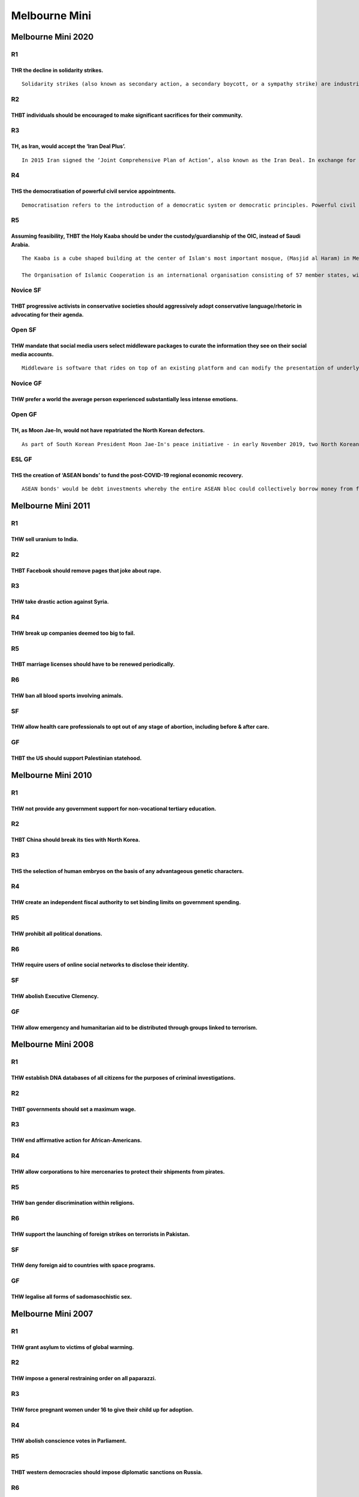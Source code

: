 Melbourne Mini
==============

Melbourne Mini 2020
-------------------

R1
~~

THR the decline in solidarity strikes.
^^^^^^^^^^^^^^^^^^^^^^^^^^^^^^^^^^^^^^

::

   Solidarity strikes (also known as secondary action, a secondary boycott, or a sympathy strike) are industrial actions undertaken by trade unions in support of strikes initiated by workers in a separate corporation.

R2
~~

THBT individuals should be encouraged to make significant sacrifices for their community.
^^^^^^^^^^^^^^^^^^^^^^^^^^^^^^^^^^^^^^^^^^^^^^^^^^^^^^^^^^^^^^^^^^^^^^^^^^^^^^^^^^^^^^^^^

R3
~~

TH, as Iran, would accept the ‘Iran Deal Plus’.
^^^^^^^^^^^^^^^^^^^^^^^^^^^^^^^^^^^^^^^^^^^^^^^

::

   In 2015 Iran signed the ‘Joint Comprehensive Plan of Action’, also known as the Iran Deal. In exchange for committing to denuclearisation and allowing UN inspection of their nuclear sites, the international community would unfreeze Iranian assets and remove economic sanctions. In 2018 President Donald Trump removed the United States from the deal. In 2020 Iran formally announced it would no longer comply with the deal. Joe Biden has indicated his willingness to resume the Iran Deal. Other parties to the deal like Germany have suggested they would require an ‘Iran Deal Plus’ to re-enter. An Iran Deal Plus would involve Iran making additional concessions, perhaps including the dismantling of its ballistic missile program or ceasing funding extremist groups throughout the Middle East.

R4
~~

THS the democratisation of powerful civil service appointments.
^^^^^^^^^^^^^^^^^^^^^^^^^^^^^^^^^^^^^^^^^^^^^^^^^^^^^^^^^^^^^^^

::

   Democratisation refers to the introduction of a democratic system or democratic principles. Powerful civil service appointments include the heads of bureaucratic departments and agencies.

R5
~~

Assuming feasibility, THBT the Holy Kaaba should be under the custody/guardianship of the OIC, instead of Saudi Arabia.
^^^^^^^^^^^^^^^^^^^^^^^^^^^^^^^^^^^^^^^^^^^^^^^^^^^^^^^^^^^^^^^^^^^^^^^^^^^^^^^^^^^^^^^^^^^^^^^^^^^^^^^^^^^^^^^^^^^^^^^

::

   The Kaaba is a cube shaped building at the center of Islam's most important mosque, (Masjid al Haram) in Mecca, Saudi Arabia. It is the most sacred site in Islam and is considered by Muslims to be the House of God. Muslims orient themselves toward this building during the five daily prayers, bury their dead facing its meridian, and visit it on pilgrimage. The Saudi government's oversight of the building complex marks one of its primary claims to authority and legitimacy in the Muslim world. The Saudi King bears the title of official custodian.

   The Organisation of Islamic Cooperation is an international organisation consisting of 57 member states, with a collective population of over 1.8 billion. The organisation states that it is "the collective voice of the Muslim world" and works to "safeguard and protect the interests of the Muslim world in the spirit of promoting international peace and harmony".

Novice SF
~~~~~~~~~

THBT progressive activists in conservative societies should aggressively adopt conservative language/rhetoric in advocating for their agenda.
^^^^^^^^^^^^^^^^^^^^^^^^^^^^^^^^^^^^^^^^^^^^^^^^^^^^^^^^^^^^^^^^^^^^^^^^^^^^^^^^^^^^^^^^^^^^^^^^^^^^^^^^^^^^^^^^^^^^^^^^^^^^^^^^^^^^^^^^^^^^^

Open SF
~~~~~~~

THW mandate that social media users select middleware packages to curate the information they see on their social media accounts.
^^^^^^^^^^^^^^^^^^^^^^^^^^^^^^^^^^^^^^^^^^^^^^^^^^^^^^^^^^^^^^^^^^^^^^^^^^^^^^^^^^^^^^^^^^^^^^^^^^^^^^^^^^^^^^^^^^^^^^^^^^^^^^^^^

::

   Middleware is software that rides on top of an existing platform and can modify the presentation of underlying data. Middleware allows users to choose how information is curated and filtered for them. For social media platforms, users could hypothetically select middleware services that would block, prioritise and reconfigure different types of data, and social media platforms would use those determinations to curate what those users saw.

Novice GF
~~~~~~~~~

THW prefer a world the average person experienced substantially less intense emotions.
^^^^^^^^^^^^^^^^^^^^^^^^^^^^^^^^^^^^^^^^^^^^^^^^^^^^^^^^^^^^^^^^^^^^^^^^^^^^^^^^^^^^^^

Open GF
~~~~~~~

TH, as Moon Jae-In, would not have repatriated the North Korean defectors.
^^^^^^^^^^^^^^^^^^^^^^^^^^^^^^^^^^^^^^^^^^^^^^^^^^^^^^^^^^^^^^^^^^^^^^^^^^

::

   As part of South Korean President Moon Jae-In's peace initiative - in early November 2019, two North Korean fishermen were repatriated to the North where they likely faced execution. This was the first time since the end of the Korean War that the country had expelled North Korean refugees — or “defectors” , who were already on South Korean soil and expressed a desire to stay.

ESL GF
~~~~~~

THS the creation of ‘ASEAN bonds’ to fund the post-COVID-19 regional economic recovery.
^^^^^^^^^^^^^^^^^^^^^^^^^^^^^^^^^^^^^^^^^^^^^^^^^^^^^^^^^^^^^^^^^^^^^^^^^^^^^^^^^^^^^^^

::

   ASEAN bonds' would be debt investments whereby the entire ASEAN bloc could collectively borrow money from foreign investors.

Melbourne Mini 2011
-------------------

.. _r1-1:

R1
~~

THW sell uranium to India.
^^^^^^^^^^^^^^^^^^^^^^^^^^

.. _r2-1:

R2
~~

THBT Facebook should remove pages that joke about rape.
^^^^^^^^^^^^^^^^^^^^^^^^^^^^^^^^^^^^^^^^^^^^^^^^^^^^^^^

.. _r3-1:

R3
~~

THW take drastic action against Syria.
^^^^^^^^^^^^^^^^^^^^^^^^^^^^^^^^^^^^^^

.. _r4-1:

R4
~~

THW break up companies deemed too big to fail.
^^^^^^^^^^^^^^^^^^^^^^^^^^^^^^^^^^^^^^^^^^^^^^

.. _r5-1:

R5
~~

THBT marriage licenses should have to be renewed periodically.
^^^^^^^^^^^^^^^^^^^^^^^^^^^^^^^^^^^^^^^^^^^^^^^^^^^^^^^^^^^^^^

R6
~~

THW ban all blood sports involving animals.
^^^^^^^^^^^^^^^^^^^^^^^^^^^^^^^^^^^^^^^^^^^

SF
~~

THW allow health care professionals to opt out of any stage of abortion, including before & after care.
^^^^^^^^^^^^^^^^^^^^^^^^^^^^^^^^^^^^^^^^^^^^^^^^^^^^^^^^^^^^^^^^^^^^^^^^^^^^^^^^^^^^^^^^^^^^^^^^^^^^^^^

GF
~~

THBT the US should support Palestinian statehood.
^^^^^^^^^^^^^^^^^^^^^^^^^^^^^^^^^^^^^^^^^^^^^^^^^

Melbourne Mini 2010
-------------------

.. _r1-2:

R1
~~

THW not provide any government support for non-vocational tertiary education.
^^^^^^^^^^^^^^^^^^^^^^^^^^^^^^^^^^^^^^^^^^^^^^^^^^^^^^^^^^^^^^^^^^^^^^^^^^^^^

.. _r2-2:

R2
~~

THBT China should break its ties with North Korea.
^^^^^^^^^^^^^^^^^^^^^^^^^^^^^^^^^^^^^^^^^^^^^^^^^^

.. _r3-2:

R3
~~

THS the selection of human embryos on the basis of any advantageous genetic characters.
^^^^^^^^^^^^^^^^^^^^^^^^^^^^^^^^^^^^^^^^^^^^^^^^^^^^^^^^^^^^^^^^^^^^^^^^^^^^^^^^^^^^^^^

.. _r4-2:

R4
~~

THW create an independent fiscal authority to set binding limits on government spending.
^^^^^^^^^^^^^^^^^^^^^^^^^^^^^^^^^^^^^^^^^^^^^^^^^^^^^^^^^^^^^^^^^^^^^^^^^^^^^^^^^^^^^^^^

.. _r5-2:

R5
~~

THW prohibit all political donations.
^^^^^^^^^^^^^^^^^^^^^^^^^^^^^^^^^^^^^

.. _r6-1:

R6
~~

THW require users of online social networks to disclose their identity.
^^^^^^^^^^^^^^^^^^^^^^^^^^^^^^^^^^^^^^^^^^^^^^^^^^^^^^^^^^^^^^^^^^^^^^^

.. _sf-1:

SF
~~

THW abolish Executive Clemency.
^^^^^^^^^^^^^^^^^^^^^^^^^^^^^^^

.. _gf-1:

GF
~~

THW allow emergency and humanitarian aid to be distributed through groups linked to terrorism.
^^^^^^^^^^^^^^^^^^^^^^^^^^^^^^^^^^^^^^^^^^^^^^^^^^^^^^^^^^^^^^^^^^^^^^^^^^^^^^^^^^^^^^^^^^^^^^

Melbourne Mini 2008
-------------------

.. _r1-3:

R1
~~

THW establish DNA databases of all citizens for the purposes of criminal investigations.
^^^^^^^^^^^^^^^^^^^^^^^^^^^^^^^^^^^^^^^^^^^^^^^^^^^^^^^^^^^^^^^^^^^^^^^^^^^^^^^^^^^^^^^^

.. _r2-3:

R2
~~

THBT governments should set a maximum wage.
^^^^^^^^^^^^^^^^^^^^^^^^^^^^^^^^^^^^^^^^^^^

.. _r3-3:

R3
~~

THW end affirmative action for African-Americans.
^^^^^^^^^^^^^^^^^^^^^^^^^^^^^^^^^^^^^^^^^^^^^^^^^

.. _r4-3:

R4
~~

THW allow corporations to hire mercenaries to protect their shipments from pirates.
^^^^^^^^^^^^^^^^^^^^^^^^^^^^^^^^^^^^^^^^^^^^^^^^^^^^^^^^^^^^^^^^^^^^^^^^^^^^^^^^^^^

.. _r5-3:

R5
~~

THW ban gender discrimination within religions.
^^^^^^^^^^^^^^^^^^^^^^^^^^^^^^^^^^^^^^^^^^^^^^^

.. _r6-2:

R6
~~

THW support the launching of foreign strikes on terrorists in Pakistan.
^^^^^^^^^^^^^^^^^^^^^^^^^^^^^^^^^^^^^^^^^^^^^^^^^^^^^^^^^^^^^^^^^^^^^^^

.. _sf-2:

SF
~~

THW deny foreign aid to countries with space programs.
^^^^^^^^^^^^^^^^^^^^^^^^^^^^^^^^^^^^^^^^^^^^^^^^^^^^^^

.. _gf-2:

GF
~~

THW legalise all forms of sadomasochistic sex.
^^^^^^^^^^^^^^^^^^^^^^^^^^^^^^^^^^^^^^^^^^^^^^

Melbourne Mini 2007
-------------------

.. _r1-4:

R1
~~

THW grant asylum to victims of global warming.
^^^^^^^^^^^^^^^^^^^^^^^^^^^^^^^^^^^^^^^^^^^^^^

.. _r2-4:

R2
~~

THW impose a general restraining order on all paparazzi.
^^^^^^^^^^^^^^^^^^^^^^^^^^^^^^^^^^^^^^^^^^^^^^^^^^^^^^^^

.. _r3-4:

R3
~~

THW force pregnant women under 16 to give their child up for adoption.
^^^^^^^^^^^^^^^^^^^^^^^^^^^^^^^^^^^^^^^^^^^^^^^^^^^^^^^^^^^^^^^^^^^^^^

.. _r4-4:

R4
~~

THW abolish conscience votes in Parliament.
^^^^^^^^^^^^^^^^^^^^^^^^^^^^^^^^^^^^^^^^^^^

.. _r5-4:

R5
~~

THBT western democracies should impose diplomatic sanctions on Russia.
^^^^^^^^^^^^^^^^^^^^^^^^^^^^^^^^^^^^^^^^^^^^^^^^^^^^^^^^^^^^^^^^^^^^^^

.. _r6-3:

R6
~~

THW ban homosexual re-education camps.
^^^^^^^^^^^^^^^^^^^^^^^^^^^^^^^^^^^^^^

.. _sf-3:

SF
~~

THBT Kyoto Protocol signatories should place a compensatory duty on the imports of non-signatories.
^^^^^^^^^^^^^^^^^^^^^^^^^^^^^^^^^^^^^^^^^^^^^^^^^^^^^^^^^^^^^^^^^^^^^^^^^^^^^^^^^^^^^^^^^^^^^^^^^^^

.. _gf-3:

GF
~~

THW support the use of bounty hunters in law enforcement.
^^^^^^^^^^^^^^^^^^^^^^^^^^^^^^^^^^^^^^^^^^^^^^^^^^^^^^^^^

Melbourne Mini 2005
-------------------

.. _gf-4:

GF
~~

THB the Evil Empire should strike back.
^^^^^^^^^^^^^^^^^^^^^^^^^^^^^^^^^^^^^^^

Melbourne Mini 2004
-------------------

.. _gf-5:

GF
~~

THW support absolute freedom of speech.
^^^^^^^^^^^^^^^^^^^^^^^^^^^^^^^^^^^^^^^
